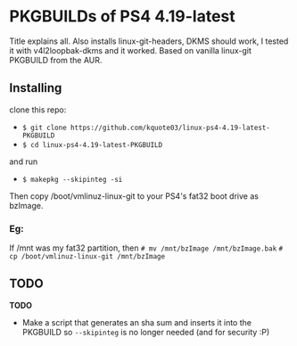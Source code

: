 * PKGBUILDs of PS4 4.19-latest
Title explains all. Also installs linux-git-headers, DKMS should work, I tested it with v4l2loopbak-dkms and it worked. Based on vanilla linux-git PKGBUILD from the AUR.

** Installing
clone this repo:
- =$ git clone https://github.com/kquote03/linux-ps4-4.19-latest-PKGBUILD=
- =$ cd linux-ps4-4.19-latest-PKGBUILD= 
and run
- =$ makepkg --skipinteg -si=
Then copy /boot/vmlinuz-linux-git to your PS4's fat32 boot drive as bzImage.
*** Eg:
If /mnt was my fat32 partition, then
=# mv /mnt/bzImage /mnt/bzImage.bak=
=# cp /boot/vmlinuz-linux-git /mnt/bzImage=

** TODO
*TODO*
- Make a script that generates an sha sum and inserts it into the PKGBUILD so =--skipinteg= is no longer needed (and for security :P)
